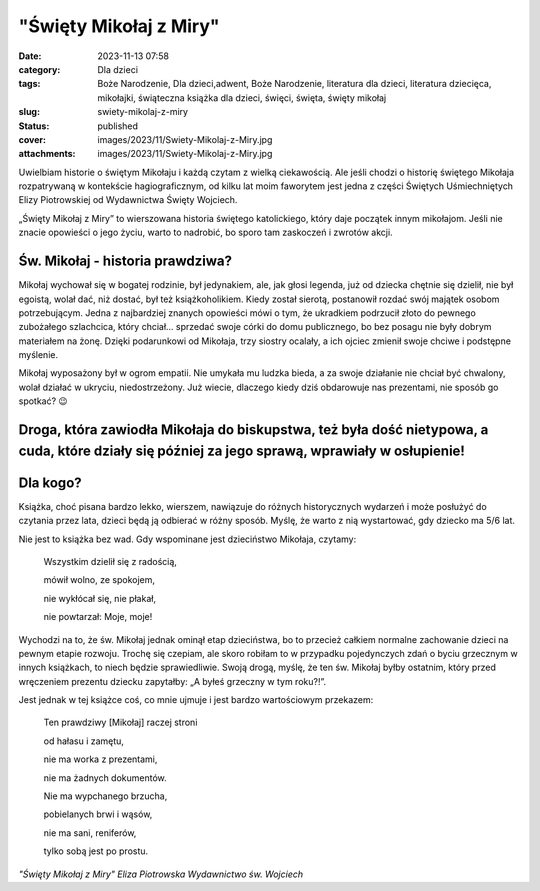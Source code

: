 "Święty Mikołaj z Miry"		
##############################
:date: 2023-11-13 07:58
:category: Dla dzieci
:tags: Boże Narodzenie, Dla dzieci,adwent, Boże Narodzenie, literatura dla dzieci, literatura dziecięca, mikołajki, świąteczna książka dla dzieci, święci, święta, święty mikołaj
:slug: swiety-mikolaj-z-miry
:status: published
:cover: images/2023/11/Swiety-Mikolaj-z-Miry.jpg
:attachments: images/2023/11/Swiety-Mikolaj-z-Miry.jpg

Uwielbiam historie o świętym Mikołaju i każdą czytam z wielką ciekawością. Ale jeśli chodzi o historię świętego Mikołaja rozpatrywaną w kontekście hagiograficznym, od kilku lat moim faworytem jest jedna z części Świętych Uśmiechniętych Elizy Piotrowskiej od Wydawnictwa Święty Wojciech.

„Święty Mikołaj z Miry” to wierszowana historia świętego katolickiego, który daje początek innym mikołajom. Jeśli nie znacie opowieści o jego życiu, warto to nadrobić, bo sporo tam zaskoczeń i zwrotów akcji.

Św. Mikołaj - historia prawdziwa?
^^^^^^^^^^^^^^^^^^^^^^^^^^^^^^^^^

Mikołaj wychował się w bogatej rodzinie, był jedynakiem, ale, jak głosi legenda, już od dziecka chętnie się dzielił, nie był egoistą, wolał dać, niż dostać, był też książkoholikiem. Kiedy został sierotą, postanowił rozdać swój majątek osobom potrzebującym. Jedna z najbardziej znanych opowieści mówi o tym, że ukradkiem podrzucił złoto do pewnego zubożałego szlachcica, który chciał… sprzedać swoje córki do domu publicznego, bo bez posagu nie były dobrym materiałem na żonę. Dzięki podarunkowi od Mikołaja, trzy siostry ocalały, a ich ojciec zmienił swoje chciwe i podstępne myślenie.

Mikołaj wyposażony był w ogrom empatii. Nie umykała mu ludzka bieda, a za swoje działanie nie chciał być chwalony, wolał działać w ukryciu, niedostrzeżony. Już wiecie, dlaczego kiedy dziś obdarowuje nas prezentami, nie sposób go spotkać? 😉

Droga, która zawiodła Mikołaja do biskupstwa, też była dość nietypowa, a cuda, które działy się później za jego sprawą, wprawiały w osłupienie!
^^^^^^^^^^^^^^^^^^^^^^^^^^^^^^^^^^^^^^^^^^^^^^^^^^^^^^^^^^^^^^^^^^^^^^^^^^^^^^^^^^^^^^^^^^^^^^^^^^^^^^^^^^^^^^^^^^^^^^^^^^^^^^^^^^^^^^^^^^^^^^^

Dla kogo?
^^^^^^^^^

Książka, choć pisana bardzo lekko, wierszem, nawiązuje do różnych historycznych wydarzeń i może posłużyć do czytania przez lata, dzieci będą ją odbierać w różny sposób. Myślę, że warto z nią wystartować, gdy dziecko ma 5/6 lat.

Nie jest to książka bez wad. Gdy wspominane jest dzieciństwo Mikołaja, czytamy:

   Wszystkim dzielił się z radością,

   mówił wolno, ze spokojem,

   nie wykłócał się, nie płakał,

   nie powtarzał: Moje, moje!

Wychodzi na to, że św. Mikołaj jednak ominął etap dzieciństwa, bo to przecież całkiem normalne zachowanie dzieci na pewnym etapie rozwoju. Trochę się czepiam, ale skoro robiłam to w przypadku pojedynczych zdań o byciu grzecznym w innych książkach, to niech będzie sprawiedliwie. Swoją drogą, myślę, że ten św. Mikołaj byłby ostatnim, który przed wręczeniem prezentu dziecku zapytałby: „A byłeś grzeczny w tym roku?!”.

Jest jednak w tej książce coś, co mnie ujmuje i jest bardzo wartościowym przekazem:

   Ten prawdziwy [Mikołaj] raczej stroni

   od hałasu i zamętu,

   nie ma worka z prezentami,

   nie ma żadnych dokumentów.

   Nie ma wypchanego brzucha,

   pobielanych brwi i wąsów,

   nie ma sani, reniferów,

   tylko sobą jest po prostu.

 

*"Święty Mikołaj z Miry"
Eliza Piotrowska
Wydawnictwo św. Wojciech*

 
